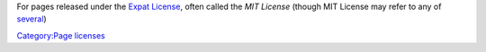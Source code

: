 For pages released under the `Expat License <https://directory.fsf.org/wiki/License:Expat>`__, often called the *MIT License* (though MIT License may refer to any of `several <wikipedia:MIT_License#Variants>`__)

`Category:Page licenses <Category:Page_licenses>`__
